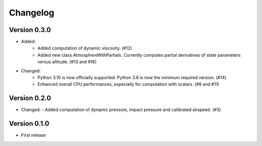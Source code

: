 =========
Changelog
=========


Version 0.3.0
=============
- Added:
    - Added computation of dynamic viscosity. (#12)
    - Added new class AtmosphereWithPartials. Currently computes partial derivatives of state parameters versus altitude. (#13 and #16)

- Changed:
    - Python 3.10 is now officially supported. Python 3.8 is now the minimum required version. (#14)
    - Enhanced overall CPU performances, especially for computation with scalars. (#9 and #11)


Version 0.2.0
=============
- Changed:
  - Added computation of dynamic pressure, impact pressure and calibrated airspeed. (#3)


Version 0.1.0
=============
- First release
